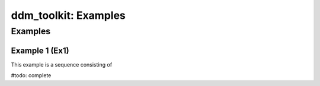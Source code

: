 =====================
ddm_toolkit: Examples
=====================

--------
Examples
--------

Example 1 (Ex1)
===============
This example is a sequence consisting of 

#todo: complete




